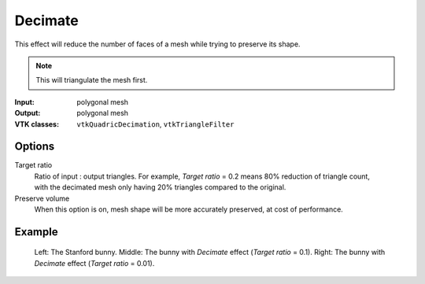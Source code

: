Decimate
********

This effect will reduce the number of faces of a mesh while trying to preserve its shape.

.. note::
    This will triangulate the mesh first.

:Input: polygonal mesh
:Output: polygonal mesh
:VTK classes: ``vtkQuadricDecimation``, ``vtkTriangleFilter``

Options
#######

.. figure:: /_static/properties-decimate.png
    :align: right
    :width: 300px


Target ratio
    Ratio of input : output triangles. For example, *Target ratio* = 0.2 means 80% reduction
    of triangle count, with the decimated mesh only having 20% triangles compared to the original.

Preserve volume
    When this option is on, mesh shape will be more accurately preserved, at cost of performance.

Example
#######

.. figure:: /_static/example-decimate.png

    Left: The Stanford bunny.
    Middle: The bunny with *Decimate* effect (*Target ratio* = 0.1).
    Right: The bunny with *Decimate* effect (*Target ratio* = 0.01).
